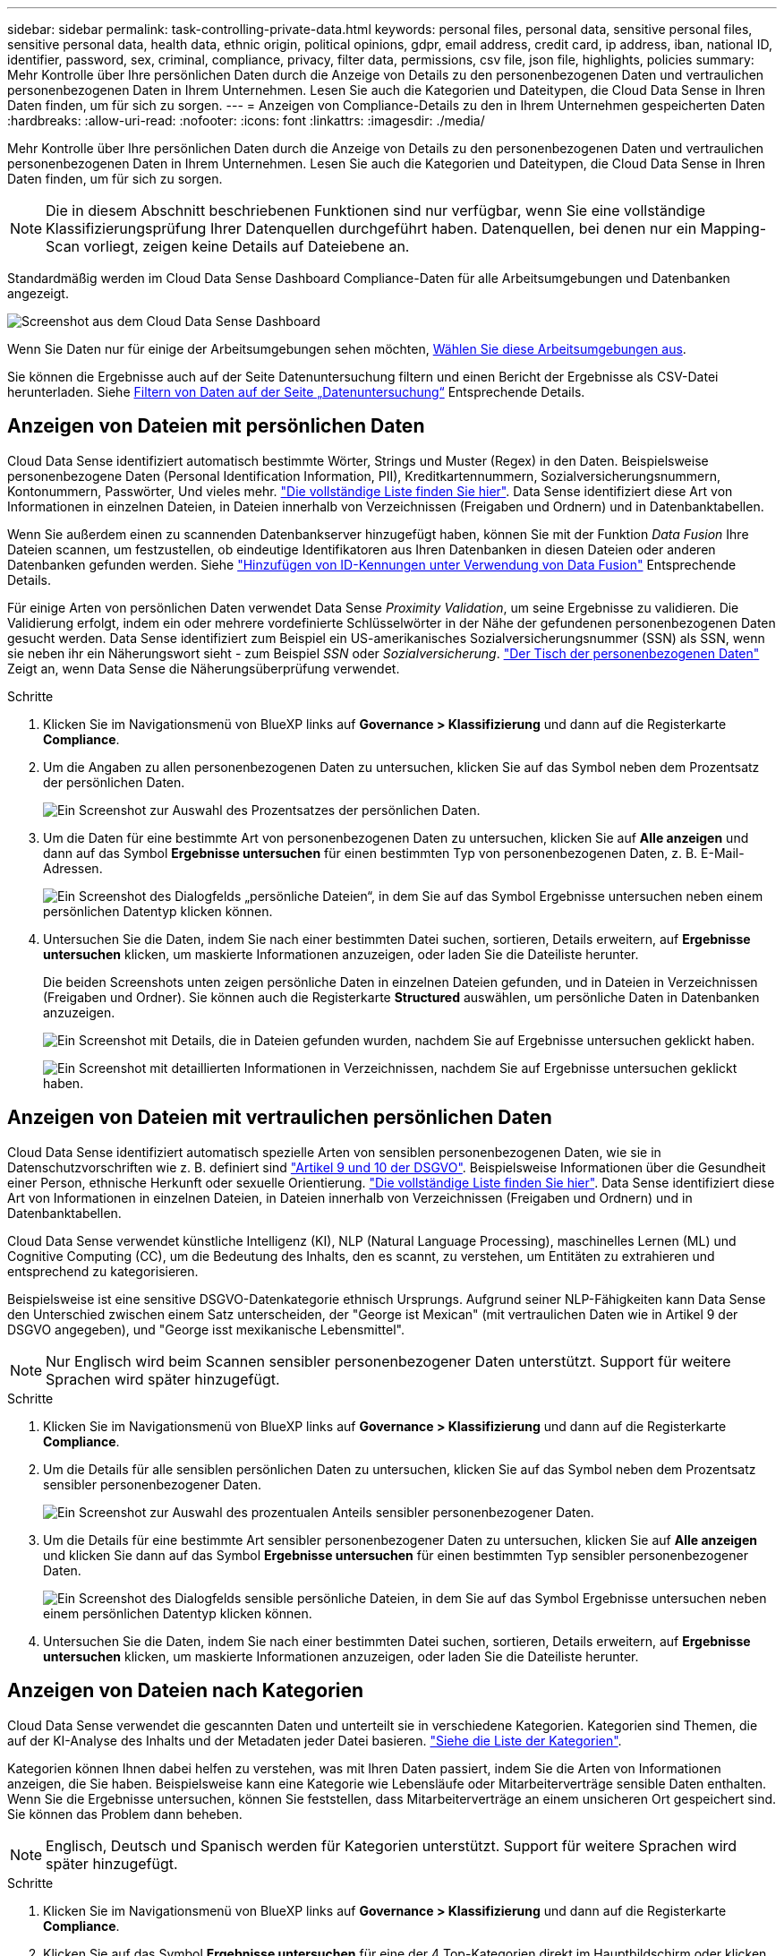 ---
sidebar: sidebar 
permalink: task-controlling-private-data.html 
keywords: personal files, personal data, sensitive personal files, sensitive personal data, health data, ethnic origin, political opinions, gdpr, email address, credit card, ip address, iban, national ID, identifier, password, sex, criminal, compliance, privacy, filter data, permissions, csv file, json file, highlights, policies 
summary: Mehr Kontrolle über Ihre persönlichen Daten durch die Anzeige von Details zu den personenbezogenen Daten und vertraulichen personenbezogenen Daten in Ihrem Unternehmen. Lesen Sie auch die Kategorien und Dateitypen, die Cloud Data Sense in Ihren Daten finden, um für sich zu sorgen. 
---
= Anzeigen von Compliance-Details zu den in Ihrem Unternehmen gespeicherten Daten
:hardbreaks:
:allow-uri-read: 
:nofooter: 
:icons: font
:linkattrs: 
:imagesdir: ./media/


[role="lead"]
Mehr Kontrolle über Ihre persönlichen Daten durch die Anzeige von Details zu den personenbezogenen Daten und vertraulichen personenbezogenen Daten in Ihrem Unternehmen. Lesen Sie auch die Kategorien und Dateitypen, die Cloud Data Sense in Ihren Daten finden, um für sich zu sorgen.


NOTE: Die in diesem Abschnitt beschriebenen Funktionen sind nur verfügbar, wenn Sie eine vollständige Klassifizierungsprüfung Ihrer Datenquellen durchgeführt haben. Datenquellen, bei denen nur ein Mapping-Scan vorliegt, zeigen keine Details auf Dateiebene an.

Standardmäßig werden im Cloud Data Sense Dashboard Compliance-Daten für alle Arbeitsumgebungen und Datenbanken angezeigt.

image:screenshot_compliance_dashboard.png["Screenshot aus dem Cloud Data Sense Dashboard"]

Wenn Sie Daten nur für einige der Arbeitsumgebungen sehen möchten, <<Anzeigen von Dashboard-Daten für bestimmte Arbeitsumgebungen,Wählen Sie diese Arbeitsumgebungen aus>>.

Sie können die Ergebnisse auch auf der Seite Datenuntersuchung filtern und einen Bericht der Ergebnisse als CSV-Datei herunterladen. Siehe <<Filtern von Daten auf der Seite „Datenuntersuchung“,Filtern von Daten auf der Seite „Datenuntersuchung“>> Entsprechende Details.



== Anzeigen von Dateien mit persönlichen Daten

Cloud Data Sense identifiziert automatisch bestimmte Wörter, Strings und Muster (Regex) in den Daten. Beispielsweise personenbezogene Daten (Personal Identification Information, PII), Kreditkartennummern, Sozialversicherungsnummern, Kontonummern, Passwörter, Und vieles mehr. link:reference-private-data-categories.html#types-of-personal-data["Die vollständige Liste finden Sie hier"^]. Data Sense identifiziert diese Art von Informationen in einzelnen Dateien, in Dateien innerhalb von Verzeichnissen (Freigaben und Ordnern) und in Datenbanktabellen.

Wenn Sie außerdem einen zu scannenden Datenbankserver hinzugefügt haben, können Sie mit der Funktion _Data Fusion_ Ihre Dateien scannen, um festzustellen, ob eindeutige Identifikatoren aus Ihren Datenbanken in diesen Dateien oder anderen Datenbanken gefunden werden. Siehe link:task-managing-data-fusion.html["Hinzufügen von ID-Kennungen unter Verwendung von Data Fusion"^] Entsprechende Details.

Für einige Arten von persönlichen Daten verwendet Data Sense _Proximity Validation_, um seine Ergebnisse zu validieren. Die Validierung erfolgt, indem ein oder mehrere vordefinierte Schlüsselwörter in der Nähe der gefundenen personenbezogenen Daten gesucht werden. Data Sense identifiziert zum Beispiel ein US-amerikanisches Sozialversicherungsnummer (SSN) als SSN, wenn sie neben ihr ein Näherungswort sieht - zum Beispiel _SSN_ oder _Sozialversicherung_. link:reference-private-data-categories.html#types-of-personal-data["Der Tisch der personenbezogenen Daten"^] Zeigt an, wenn Data Sense die Näherungsüberprüfung verwendet.

.Schritte
. Klicken Sie im Navigationsmenü von BlueXP links auf *Governance > Klassifizierung* und dann auf die Registerkarte *Compliance*.
. Um die Angaben zu allen personenbezogenen Daten zu untersuchen, klicken Sie auf das Symbol neben dem Prozentsatz der persönlichen Daten.
+
image:screenshot_compliance_personal.gif["Ein Screenshot zur Auswahl des Prozentsatzes der persönlichen Daten."]

. Um die Daten für eine bestimmte Art von personenbezogenen Daten zu untersuchen, klicken Sie auf *Alle anzeigen* und dann auf das Symbol *Ergebnisse untersuchen* für einen bestimmten Typ von personenbezogenen Daten, z. B. E-Mail-Adressen.
+
image:screenshot_personal_files.gif["Ein Screenshot des Dialogfelds „persönliche Dateien“, in dem Sie auf das Symbol Ergebnisse untersuchen neben einem persönlichen Datentyp klicken können."]

. Untersuchen Sie die Daten, indem Sie nach einer bestimmten Datei suchen, sortieren, Details erweitern, auf *Ergebnisse untersuchen* klicken, um maskierte Informationen anzuzeigen, oder laden Sie die Dateiliste herunter.
+
Die beiden Screenshots unten zeigen persönliche Daten in einzelnen Dateien gefunden, und in Dateien in Verzeichnissen (Freigaben und Ordner). Sie können auch die Registerkarte *Structured* auswählen, um persönliche Daten in Datenbanken anzuzeigen.

+
image:screenshot_compliance_investigation_page.png["Ein Screenshot mit Details, die in Dateien gefunden wurden, nachdem Sie auf Ergebnisse untersuchen geklickt haben."]

+
image:screenshot_compliance_investigation_page_directory.png["Ein Screenshot mit detaillierten Informationen in Verzeichnissen, nachdem Sie auf Ergebnisse untersuchen geklickt haben."]





== Anzeigen von Dateien mit vertraulichen persönlichen Daten

Cloud Data Sense identifiziert automatisch spezielle Arten von sensiblen personenbezogenen Daten, wie sie in Datenschutzvorschriften wie z. B. definiert sind https://eur-lex.europa.eu/legal-content/EN/TXT/HTML/?uri=CELEX:32016R0679&from=EN#d1e2051-1-1["Artikel 9 und 10 der DSGVO"^]. Beispielsweise Informationen über die Gesundheit einer Person, ethnische Herkunft oder sexuelle Orientierung. link:reference-private-data-categories.html#types-of-sensitive-personal-data["Die vollständige Liste finden Sie hier"^]. Data Sense identifiziert diese Art von Informationen in einzelnen Dateien, in Dateien innerhalb von Verzeichnissen (Freigaben und Ordnern) und in Datenbanktabellen.

Cloud Data Sense verwendet künstliche Intelligenz (KI), NLP (Natural Language Processing), maschinelles Lernen (ML) und Cognitive Computing (CC), um die Bedeutung des Inhalts, den es scannt, zu verstehen, um Entitäten zu extrahieren und entsprechend zu kategorisieren.

Beispielsweise ist eine sensitive DSGVO-Datenkategorie ethnisch Ursprungs. Aufgrund seiner NLP-Fähigkeiten kann Data Sense den Unterschied zwischen einem Satz unterscheiden, der "George ist Mexican" (mit vertraulichen Daten wie in Artikel 9 der DSGVO angegeben), und "George isst mexikanische Lebensmittel".


NOTE: Nur Englisch wird beim Scannen sensibler personenbezogener Daten unterstützt. Support für weitere Sprachen wird später hinzugefügt.

.Schritte
. Klicken Sie im Navigationsmenü von BlueXP links auf *Governance > Klassifizierung* und dann auf die Registerkarte *Compliance*.
. Um die Details für alle sensiblen persönlichen Daten zu untersuchen, klicken Sie auf das Symbol neben dem Prozentsatz sensibler personenbezogener Daten.
+
image:screenshot_compliance_sensitive_personal.gif["Ein Screenshot zur Auswahl des prozentualen Anteils sensibler personenbezogener Daten."]

. Um die Details für eine bestimmte Art sensibler personenbezogener Daten zu untersuchen, klicken Sie auf *Alle anzeigen* und klicken Sie dann auf das Symbol *Ergebnisse untersuchen* für einen bestimmten Typ sensibler personenbezogener Daten.
+
image:screenshot_sensitive_personal_files.gif["Ein Screenshot des Dialogfelds sensible persönliche Dateien, in dem Sie auf das Symbol Ergebnisse untersuchen neben einem persönlichen Datentyp klicken können."]

. Untersuchen Sie die Daten, indem Sie nach einer bestimmten Datei suchen, sortieren, Details erweitern, auf *Ergebnisse untersuchen* klicken, um maskierte Informationen anzuzeigen, oder laden Sie die Dateiliste herunter.




== Anzeigen von Dateien nach Kategorien

Cloud Data Sense verwendet die gescannten Daten und unterteilt sie in verschiedene Kategorien. Kategorien sind Themen, die auf der KI-Analyse des Inhalts und der Metadaten jeder Datei basieren. link:reference-private-data-categories.html#types-of-categories["Siehe die Liste der Kategorien"^].

Kategorien können Ihnen dabei helfen zu verstehen, was mit Ihren Daten passiert, indem Sie die Arten von Informationen anzeigen, die Sie haben. Beispielsweise kann eine Kategorie wie Lebensläufe oder Mitarbeiterverträge sensible Daten enthalten. Wenn Sie die Ergebnisse untersuchen, können Sie feststellen, dass Mitarbeiterverträge an einem unsicheren Ort gespeichert sind. Sie können das Problem dann beheben.


NOTE: Englisch, Deutsch und Spanisch werden für Kategorien unterstützt. Support für weitere Sprachen wird später hinzugefügt.

.Schritte
. Klicken Sie im Navigationsmenü von BlueXP links auf *Governance > Klassifizierung* und dann auf die Registerkarte *Compliance*.
. Klicken Sie auf das Symbol *Ergebnisse untersuchen* für eine der 4 Top-Kategorien direkt im Hauptbildschirm oder klicken Sie auf *Alle anzeigen* und dann auf das Symbol für eine der Kategorien.
+
image:screenshot_categories.gif["Ein Screenshot des Dialogfelds „Kategorien“, in dem Sie neben einer Kategorie auf das Symbol „Ergebnisse untersuchen“ klicken können."]

. Untersuchen Sie die Daten, indem Sie nach einer bestimmten Datei suchen, sortieren, Details erweitern, auf *Ergebnisse untersuchen* klicken, um maskierte Informationen anzuzeigen, oder laden Sie die Dateiliste herunter.




== Anzeigen von Dateien nach Dateitypen

Cloud Data Sense verwendet die gescannten Daten und werden nach Dateityp unterteilt. Die Überprüfung Ihrer Dateitypen kann Ihnen helfen, Ihre sensiblen Daten zu kontrollieren, da Sie möglicherweise feststellen können, dass bestimmte Dateitypen nicht richtig gespeichert sind. link:reference-private-data-categories.html#types-of-files["Siehe die Liste der Dateitypen"^].

Sie können beispielsweise CAD-Dateien speichern, die sehr sensible Informationen über Ihr Unternehmen enthalten. Wenn diese nicht gesichert sind, können Sie die Kontrolle über vertrauliche Daten übernehmen, indem Sie Berechtigungen beschränken oder Dateien an einen anderen Speicherort verschieben.

.Schritte
. Klicken Sie im Navigationsmenü von BlueXP links auf *Governance > Klassifizierung* und dann auf die Registerkarte *Compliance*.
. Klicken Sie auf das Symbol *Ergebnisse untersuchen* für einen der 4 wichtigsten Dateitypen direkt vom Hauptbildschirm aus, oder klicken Sie auf *Alle anzeigen* und dann auf das Symbol für einen der Dateitypen.
+
image:screenshot_file_types.gif["Ein Screenshot des Dialogfelds Dateitypen, in dem Sie auf das Symbol Ergebnisse untersuchen neben einem Dateityp klicken können."]

. Untersuchen Sie die Daten, indem Sie nach einer bestimmten Datei suchen, sortieren, Details erweitern, auf *Ergebnisse untersuchen* klicken, um maskierte Informationen anzuzeigen, oder laden Sie die Dateiliste herunter.




== Anzeigen von Dateimetadaten

Klicken Sie im Bereich „Untersuchungsergebnisse“ auf image:button_down_caret.png["Vorsicht"] Für jede einzelne Datei, um die Dateimetadaten anzuzeigen.

image:screenshot_compliance_file_details.png["Ein Screenshot mit den Metadatendetails für eine Datei auf der Seite „Datenuntersuchung“."]

Zusätzlich zur Anzeige der Arbeitsumgebung und des Volumes, in dem sich die Datei befindet, werden durch die Metadaten viel mehr Informationen angezeigt, einschließlich der Dateiberechtigungen, des Dateieigentümers, ob es Duplikate dieser Datei gibt und des zugewiesenen AIP-Etiketts (falls vorhanden) link:task-org-private-data.html#categorizing-your-data-using-aip-labels["Integrierte AIP in Cloud Data Sense"^]). Diese Informationen sind hilfreich, wenn Sie Vorhaben link:task-org-private-data.html#creating-custom-policies["Erstellen von Richtlinien"] Da Sie alle Informationen anzeigen können, die Sie zum Filtern Ihrer Daten verwenden können.

Beachten Sie, dass nicht alle Informationen für alle Datenquellen verfügbar sind – und genau die Informationen, die sich für diese Datenquelle eignen. Beispielsweise sind der Volume-Name, die Berechtigungen und AIP-Labels nicht für Datenbankdateien relevant.

Wenn Sie die Details für eine einzelne Datei anzeigen, gibt es einige Aktionen, die Sie für die Datei ergreifen können:

* Sie können die Datei verschieben oder in eine beliebige NFS-Freigabe kopieren. Siehe link:task-managing-highlights.html#moving-source-files-to-an-nfs-share["Quelldateien werden in eine NFS-Freigabe verschoben"] Und link:task-managing-highlights.html#copying-source-files["Quelldateien werden in eine NFS-Freigabe kopiert"] Entsprechende Details.
* Sie können die Datei löschen. Siehe link:task-managing-highlights.html#deleting-source-files["Quelldateien werden gelöscht"] Entsprechende Details.
* Sie können der Datei einen bestimmten Status zuweisen. Siehe link:task-org-private-data.html#applying-tags-to-manage-your-scanned-files["Tags werden angewendet"] Entsprechende Details.
* Sie können die Datei einem BlueXP-Benutzer zuweisen, damit er für alle Follow-up-Aktionen verantwortlich ist, die in der Datei ausgeführt werden müssen. Siehe link:task-org-private-data.html#assigning-users-to-manage-certain-files["Zuweisen von Benutzern zu einer Datei"] Entsprechende Details.
* Wenn Sie AIP-Etiketten mit Cloud Data Sense integriert haben, können Sie dieser Datei eine Bezeichnung zuweisen oder zu einer anderen Bezeichnung wechseln, wenn sie bereits vorhanden ist. Siehe link:task-org-private-data.html#assigning-aip-labels-manually["Manuelles Zuweisen von AIP-Beschriftungen"] Entsprechende Details.




== Anzeigen von Berechtigungen für Dateien und Verzeichnisse

Um eine Liste aller Benutzer oder Gruppen anzuzeigen, die Zugriff auf eine Datei oder ein Verzeichnis haben, und die Arten von Berechtigungen, die sie haben, klicken Sie auf *Alle Berechtigungen anzeigen*. Diese Schaltfläche gilt nur für Daten in CIFS Shares, SharePoint Online, SharePoint On-Premises und OneDrive.

Beachten Sie, dass Sie Active Directory in Data Sense integrieren sollten, wenn Sie SIDs (Security Identifiers) anstelle von Benutzer- und Gruppennamen sehen. link:task-add-active-directory-datasense.html["So geht's"].

image:screenshot_compliance_permissions.png["Ein Screenshot mit detaillierten Dateiberechtigungen."]

Klicken Sie auf image:button_down_caret.png["Vorsicht"] Für jede Gruppe, um die Liste der Benutzer anzuzeigen, die Teil der Gruppe sind.

Darüber Hinaus Sie können auf den Namen eines Benutzers oder einer Gruppe klicken und die Untersuchungsseite wird mit dem Namen dieses Benutzers oder dieser Gruppe angezeigt, der im Filter „Benutzer-/Gruppenberechtigungen“ ausgefüllt ist, sodass Sie alle Dateien und Verzeichnisse sehen können, auf die der Benutzer oder die Gruppe Zugriff hat.



== In den Storage-Systemen werden nach doppelten Dateien gesucht

Sie können sehen, ob doppelte Dateien auf Ihren Storage-Systemen gespeichert werden. Dies ist nützlich, wenn Sie Bereiche ermitteln möchten, in denen Sie Speicherplatz einsparen können. Zudem ist es hilfreich, sicherzustellen, dass Dateien mit bestimmten Berechtigungen oder vertraulichen Informationen in Ihren Speichersystemen nicht unnötig dupliziert werden.

Data Sense verwendet Hashing-Technologie zur Bestimmung doppelter Dateien. Wenn eine Datei den gleichen Hash-Code wie eine andere Datei hat, können wir zu 100% sicher sein, dass die Dateien exakte Duplikate sind - auch wenn die Dateinamen unterschiedlich sind.

Sie können die Liste mit doppelten Dateien herunterladen und an Ihren Storage-Administrator senden, damit er jederzeit entscheiden kann, welche Dateien gelöscht werden können. Oder Sie können link:task-managing-highlights.html#deleting-source-files["Löschen Sie die Datei"] Wenn Sie sicher sind, dass keine bestimmte Version der Datei benötigt wird.



=== Anzeigen aller duplizierten Dateien

Wenn Sie eine Liste aller Dateien wünschen, die in den Arbeitsumgebungen und Datenquellen, die Sie scannen, dupliziert werden, können Sie den Filter *Duplicates > has Dubletten* auf der Seite Data Investigation verwenden.

Alle Dateien mit Duplikaten aus allen Dateitypen (ohne Datenbanken), mit einer Mindestgröße von 50 MB und/oder mit persönlichen oder sensiblen persönlichen Informationen, werden auf der Ergebnisseite angezeigt.



=== Anzeigen, ob eine bestimmte Datei doppelt vorhanden ist

Wenn Sie sehen möchten, ob eine einzelne Datei Duplikate enthält, klicken Sie im Bereich „Untersuchungsergebnisse“ auf image:button_down_caret.png["Vorsicht"] Für jede einzelne Datei, um die Dateimetadaten anzuzeigen. Wenn es Duplikate einer bestimmten Datei gibt, werden diese Informationen neben dem Feld _Duplicates_ angezeigt.

Klicken Sie auf *Details anzeigen*, um die Liste der duplizierten Dateien anzuzeigen und wo sie sich befinden. Klicken Sie auf der nächsten Seite auf *Duplicates anzeigen*, um die Dateien auf der Untersuchungsseite anzuzeigen.

image:screenshot_compliance_duplicate_file.png["Ein Screenshot zeigt, wo sich doppelte Dateien befinden."]


TIP: Sie können den auf dieser Seite angegebenen "Datei-Hash"-Wert verwenden und direkt auf der Untersuchungsseite eingeben, um jederzeit nach einer bestimmten doppelten Datei zu suchen - oder Sie können sie in einer Richtlinie verwenden.



== Anzeigen von Dashboard-Daten für bestimmte Arbeitsumgebungen

Sie können die Inhalte des Cloud Data Sense Dashboards filtern, um Compliance-Daten für alle Arbeitsumgebungen und Datenbanken oder nur bestimmte Arbeitsumgebungen anzuzeigen.

Wenn Sie das Dashboard filtern, können Sie mit Data Sense die Compliance-Daten und -Berichte genau auf die von Ihnen ausgewählten Arbeitsumgebungen anwenden.

.Schritte
. Klicken Sie auf das Dropdown-Menü Filter, wählen Sie die Arbeitsumgebungen aus, für die Sie Daten anzeigen möchten, und klicken Sie auf *Ansicht*.
+
image:screenshot_cloud_compliance_filter.gif["Ein Screenshot zeigt, wie die Untersuchungsergebnisse für bestimmte Arbeitsumgebungen gefiltert werden."]





== Filtern von Daten auf der Seite „Datenuntersuchung“

Sie können den Inhalt der Untersuchungsseite filtern, um nur die Ergebnisse anzuzeigen, die Sie sehen möchten. Dies ist eine sehr leistungsstarke Funktion, denn nachdem Sie die Daten verfeinert haben, können Sie die Buttonleiste oben auf der Seite verwenden, um eine Vielzahl von Aktionen durchzuführen, wie das Kopieren von Dateien, Verschieben von Dateien, Hinzufügen eines Tags oder AIP-Label zu den Dateien und vieles mehr.

Wenn Sie den Inhalt der Seite nach der Verarbeitung als Bericht herunterladen möchten, klicken Sie auf die Schaltfläche image:button_download.png["Schaltfläche „Download“"] Schaltfläche. Sie können den Bericht lokal als .CSV-Datei (die bis zu 5,000 Datenzeilen umfassen kann) oder als JSON-Datei speichern, die Sie in eine NFS-Freigabe exportieren (die eine unbegrenzte Anzahl von Zeilen enthalten kann). link:task-generating-compliance-reports.html#data-investigation-report["Weitere Informationen zu Untersuchungsberichten finden Sie hier"].

image:screenshot_compliance_investigation_filtered.png["Ein Screenshot der verfügbaren Filter, wenn die Ergebnisse auf der Untersuchungsseite verfeinert werden."]

* Auf den Registerkarten der obersten Ebene können Sie Daten aus Dateien (unstrukturierte Daten), Verzeichnissen (Ordner und Dateifreigaben) oder aus Datenbanken (strukturierte Daten) anzeigen.
* Mit den Steuerelementen oben in jeder Spalte können Sie die Ergebnisse in numerischer oder alphabetischer Reihenfolge sortieren.
* Mit den Filtern im linken Fensterbereich können Sie die Ergebnisse verfeinern, indem Sie aus den folgenden Attributen auswählen:
+
[cols="30,65"]
|===
| Filtern | Details 


| Richtlinien | Wählen Sie eine Richtlinie oder Richtlinien aus. Los link:task-org-private-data.html#controlling-your-data-using-policies["Hier"^] Um die Liste der vorhandenen Richtlinien anzuzeigen und eigene Richtlinien zu erstellen. 


| Analysestatus | Wählen Sie eine Option aus, um die Liste der Dateien anzuzeigen, die den ersten Scan ausstehend, den Scanvorgang abgeschlossen haben, den ausstehenden Rescan oder die nicht gescannt wurden. 


| Öffnen Sie Berechtigungen | Wählen Sie den Berechtigungstyp innerhalb der Daten und in Ordnern/Shares aus. 


| Anzahl der Benutzer mit Zugriff | Wählen Sie einen oder mehrere Kategoriebereiche aus, um anzuzeigen, welche Dateien und Ordner für eine bestimmte Anzahl von Benutzern geöffnet sind. 


| Benutzer-/Gruppenberechtigungen | Wählen Sie einen oder mehrere Benutzernamen und/oder Gruppennamen aus, oder geben Sie einen Teilnamen ein. 


| Dateieigentümer | Geben Sie den Namen des Dateieigentümers ein. 


| Etikett | Wählen Sie link:task-org-private-data.html#categorizing-your-data-using-aip-labels["AIP-Etiketten"] Die Ihren Dateien zugewiesen sind. 


| Art Der Arbeitsumgebung | Wählen Sie den Typ der Arbeitsumgebung aus. OneDrive, SharePoint und Google Drive sind unter „Apps“ kategorisiert. 


| Name der Arbeitsumgebung | Wählen Sie spezielle Arbeitsumgebungen aus. 


| Storage Repository | Wählen Sie das Speicher-Repository aus, z. B. ein Volume oder ein Schema. 


| Dateipfad | Geben Sie bis zu 20 Teilpfade oder vollständige Pfade ein, die in die Abfrage einbezogen oder ausgeschlossen werden sollen. Wenn Sie beide Pfade einschließen und Pfade ausschließen eingeben, findet Data Sense zuerst alle Dateien in den enthaltenen Pfaden, dann werden Dateien von ausgeschlossenen Pfaden entfernt und die Ergebnisse angezeigt. 


| Kategorie | Wählen Sie die aus link:reference-private-data-categories.html#types-of-categories["Arten von Kategorien"^]. 


| Empfindlichkeitsstufe | Wählen Sie die Empfindlichkeitsstufe aus: Persönlich, sensibel persönlich oder nicht empfindlich. 


| Anzahl der Kennungen | Wählen Sie den Bereich der erkannten empfindlichen Kennungen pro Datei aus. Hierzu zählen personenbezogene Daten und sensible personenbezogene Daten. Beim Filtern in Verzeichnissen werden die Matches von allen Dateien in jedem Ordner (und Unterordnern) angezeigt. 


| Persönliche Daten | Wählen Sie die aus link:reference-private-data-categories.html#types-of-personal-data["Arten personenbezogener Daten"^]. 


| Sensible Personenbezogene Daten | Wählen Sie die aus link:reference-private-data-categories.html#types-of-sensitive-personal-data["Arten sensibler personenbezogener Daten"^]. 


| Betroffene Person | Geben Sie den vollständigen Namen oder die bekannte Kennung eines Betroffenen ein. 


| Verzeichnistyp | Wählen Sie den Verzeichnistyp aus, entweder „Share“ oder „Folder“. 


| Dateityp | Wählen Sie die aus link:reference-private-data-categories.html#types-of-files["Dateitypen"^]. 


| Dateigröße | Wählen Sie den Dateigrößenbereich aus. 


| Erstellungszeit | Wählen Sie einen Zeitbereich aus, in dem die Datei erstellt wurde. Sie können auch einen benutzerdefinierten Zeitbereich angeben, um die Suchergebnisse weiter zu verfeinern. 


| Entdeckte Zeit | Wählen Sie einen Zeitbereich aus, in dem Data Sense die Datei erkannt hat. Sie können auch einen benutzerdefinierten Zeitbereich angeben, um die Suchergebnisse weiter zu verfeinern. 


| Zuletzt Geändert | Wählen Sie einen Zeitbereich aus, in dem die Datei zuletzt geändert wurde. Sie können auch einen benutzerdefinierten Zeitbereich angeben, um die Suchergebnisse weiter zu verfeinern. 


| Zuletzt Aufgerufen | Wählen Sie einen Zeitbereich aus, in dem die Datei zuletzt aufgerufen wurde. Sie können auch einen benutzerdefinierten Zeitbereich angeben, um die Suchergebnisse weiter zu verfeinern. Bei den Dateitypen, die von Data Sense gescannt werden, ist dies das letzte Mal, wenn Data Sense die Datei gescannt hat. 


| Duplikate | Wählen Sie aus, ob die Datei in den Repositorys dupliziert wird. 


| Datei-Hash | Geben Sie den Hash der Datei ein, um eine bestimmte Datei zu finden, selbst wenn der Name anders ist. 


| Tags | Wählen Sie link:task-org-private-data.html#applying-tags-to-manage-your-scanned-files["Das Tag oder die Tags"] Die Ihren Dateien zugewiesen sind. 


| Zugewiesen Zu | Wählen Sie den Namen der Person aus, der die Datei zugeordnet ist. 
|===


